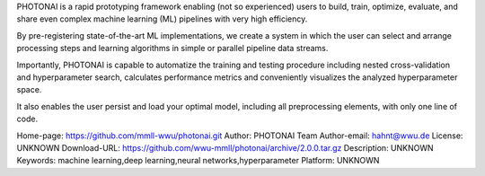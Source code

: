PHOTONAI
is a rapid prototyping framework enabling (not so experienced) users to build, train, optimize, evaluate,
and share even complex machine learning (ML) pipelines with very high efficiency.

By pre-registering state-of-the-art ML implementations, we create a system in which the user can select 
and arrange processing steps and learning algorithms in simple or parallel pipeline data streams. 

Importantly, PHOTONAI is capable to automatize the training and testing procedure including nested cross-validation and 
hyperparameter search, calculates performance metrics and conveniently visualizes the analyzed hyperparameter space.

It also enables the user persist and load your optimal model, including all preprocessing elements, 
with only one line of code.

Home-page: https://github.com/mmll-wwu/photonai.git
Author: PHOTONAI Team
Author-email: hahnt@wwu.de
License: UNKNOWN
Download-URL: https://github.com/wwu-mmll/photonai/archive/2.0.0.tar.gz
Description: UNKNOWN
Keywords: machine learning,deep learning,neural networks,hyperparameter
Platform: UNKNOWN
